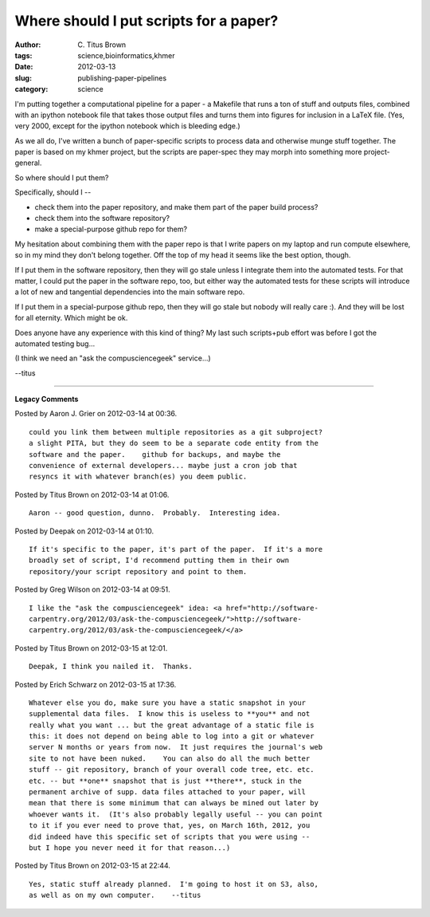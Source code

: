 Where should I put scripts for a paper?
#######################################

:author: C\. Titus Brown
:tags: science,bioinformatics,khmer
:date: 2012-03-13
:slug: publishing-paper-pipelines
:category: science


I'm putting together a computational pipeline for a paper - a Makefile
that runs a ton of stuff and outputs files, combined with an ipython
notebook file that takes those output files and turns them into
figures for inclusion in a LaTeX file.  (Yes, very 2000, except for the
ipython notebook which is bleeding edge.)

As we all do, I've written a bunch of paper-specific scripts to process data
and otherwise munge stuff together.  The paper is based on my khmer project,
but the scripts are paper-spec they may morph into something more
project-general.

So where should I put them?

Specifically, should I --

- check them into the paper repository, and make them part of the paper build process?

- check them into the software repository?

- make a special-purpose github repo for them?

My hesitation about combining them with the paper repo is that I write papers
on my laptop and run compute elsewhere, so in my mind they don't belong
together.  Off the top of my head it seems like the best option, though.

If I put them in the software repository, then they will go stale unless I
integrate them into the automated tests.  For that matter, I could put the
paper in the software repo, too, but either way the automated tests for these
scripts will introduce a lot of new and tangential dependencies into the main
software repo.

If I put them in a special-purpose github repo, then they will go stale but
nobody will really care :).  And they will be lost for all eternity.  Which
might be ok.

Does anyone have any experience with this kind of thing?  My last such
scripts+pub effort was before I got the automated testing bug...

(I think we need an "ask the compusciencegeek" service...)

--titus


----

**Legacy Comments**


Posted by Aaron J. Grier on 2012-03-14 at 00:36. 

::

   could you link them between multiple repositories as a git subproject?
   a slight PITA, but they do seem to be a separate code entity from the
   software and the paper.    github for backups, and maybe the
   convenience of external developers... maybe just a cron job that
   resyncs it with whatever branch(es) you deem public.


Posted by Titus Brown on 2012-03-14 at 01:06. 

::

   Aaron -- good question, dunno.  Probably.  Interesting idea.


Posted by Deepak on 2012-03-14 at 01:10. 

::

   If it's specific to the paper, it's part of the paper.  If it's a more
   broadly set of script, I'd recommend putting them in their own
   repository/your script repository and point to them.


Posted by Greg Wilson on 2012-03-14 at 09:51. 

::

   I like the "ask the compusciencegeek" idea: <a href="http://software-
   carpentry.org/2012/03/ask-the-compusciencegeek/">http://software-
   carpentry.org/2012/03/ask-the-compusciencegeek/</a>


Posted by Titus Brown on 2012-03-15 at 12:01. 

::

   Deepak, I think you nailed it.  Thanks.


Posted by Erich Schwarz on 2012-03-15 at 17:36. 

::

   Whatever else you do, make sure you have a static snapshot in your
   supplemental data files.  I know this is useless to **you** and not
   really what you want ... but the great advantage of a static file is
   this: it does not depend on being able to log into a git or whatever
   server N months or years from now.  It just requires the journal's web
   site to not have been nuked.    You can also do all the much better
   stuff -- git repository, branch of your overall code tree, etc. etc.
   etc. -- but **one** snapshot that is just **there**, stuck in the
   permanent archive of supp. data files attached to your paper, will
   mean that there is some minimum that can always be mined out later by
   whoever wants it.  (It's also probably legally useful -- you can point
   to it if you ever need to prove that, yes, on March 16th, 2012, you
   did indeed have this specific set of scripts that you were using --
   but I hope you never need it for that reason...)


Posted by Titus Brown on 2012-03-15 at 22:44. 

::

   Yes, static stuff already planned.  I'm going to host it on S3, also,
   as well as on my own computer.    --titus


